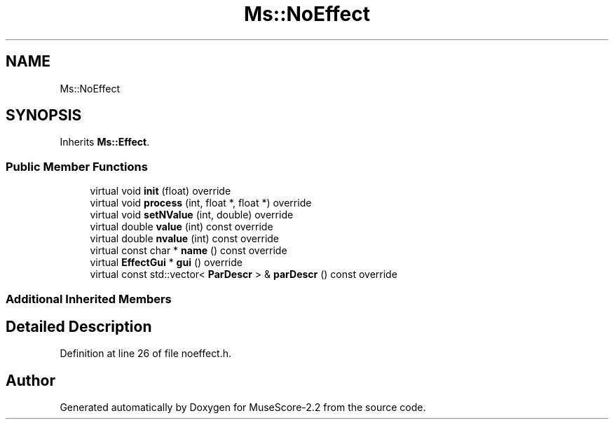 .TH "Ms::NoEffect" 3 "Mon Jun 5 2017" "MuseScore-2.2" \" -*- nroff -*-
.ad l
.nh
.SH NAME
Ms::NoEffect
.SH SYNOPSIS
.br
.PP
.PP
Inherits \fBMs::Effect\fP\&.
.SS "Public Member Functions"

.in +1c
.ti -1c
.RI "virtual void \fBinit\fP (float) override"
.br
.ti -1c
.RI "virtual void \fBprocess\fP (int, float *, float *) override"
.br
.ti -1c
.RI "virtual void \fBsetNValue\fP (int, double) override"
.br
.ti -1c
.RI "virtual double \fBvalue\fP (int) const override"
.br
.ti -1c
.RI "virtual double \fBnvalue\fP (int) const override"
.br
.ti -1c
.RI "virtual const char * \fBname\fP () const override"
.br
.ti -1c
.RI "virtual \fBEffectGui\fP * \fBgui\fP () override"
.br
.ti -1c
.RI "virtual const std::vector< \fBParDescr\fP > & \fBparDescr\fP () const override"
.br
.in -1c
.SS "Additional Inherited Members"
.SH "Detailed Description"
.PP 
Definition at line 26 of file noeffect\&.h\&.

.SH "Author"
.PP 
Generated automatically by Doxygen for MuseScore-2\&.2 from the source code\&.
